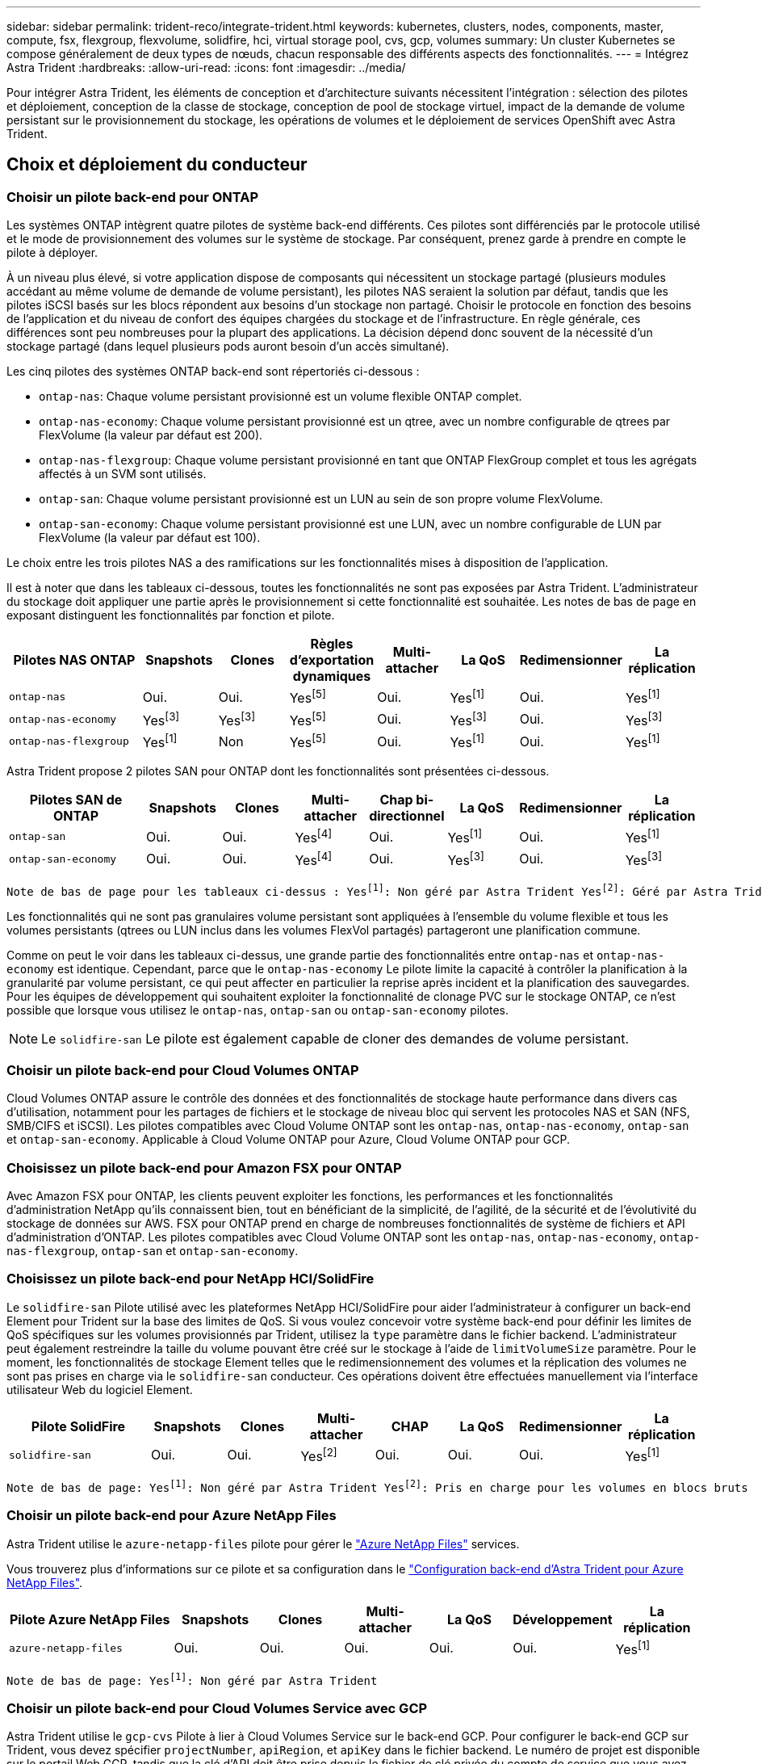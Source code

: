 ---
sidebar: sidebar 
permalink: trident-reco/integrate-trident.html 
keywords: kubernetes, clusters, nodes, components, master, compute, fsx, flexgroup, flexvolume, solidfire, hci, virtual storage pool, cvs, gcp, volumes 
summary: Un cluster Kubernetes se compose généralement de deux types de nœuds, chacun responsable des différents aspects des fonctionnalités. 
---
= Intégrez Astra Trident
:hardbreaks:
:allow-uri-read: 
:icons: font
:imagesdir: ../media/


[role="lead"]
Pour intégrer Astra Trident, les éléments de conception et d'architecture suivants nécessitent l'intégration : sélection des pilotes et déploiement, conception de la classe de stockage, conception de pool de stockage virtuel, impact de la demande de volume persistant sur le provisionnement du stockage, les opérations de volumes et le déploiement de services OpenShift avec Astra Trident.



== Choix et déploiement du conducteur



=== Choisir un pilote back-end pour ONTAP

Les systèmes ONTAP intègrent quatre pilotes de système back-end différents. Ces pilotes sont différenciés par le protocole utilisé et le mode de provisionnement des volumes sur le système de stockage. Par conséquent, prenez garde à prendre en compte le pilote à déployer.

À un niveau plus élevé, si votre application dispose de composants qui nécessitent un stockage partagé (plusieurs modules accédant au même volume de demande de volume persistant), les pilotes NAS seraient la solution par défaut, tandis que les pilotes iSCSI basés sur les blocs répondent aux besoins d'un stockage non partagé. Choisir le protocole en fonction des besoins de l'application et du niveau de confort des équipes chargées du stockage et de l'infrastructure. En règle générale, ces différences sont peu nombreuses pour la plupart des applications. La décision dépend donc souvent de la nécessité d'un stockage partagé (dans lequel plusieurs pods auront besoin d'un accès simultané).

Les cinq pilotes des systèmes ONTAP back-end sont répertoriés ci-dessous :

* `ontap-nas`: Chaque volume persistant provisionné est un volume flexible ONTAP complet.
* `ontap-nas-economy`: Chaque volume persistant provisionné est un qtree, avec un nombre configurable de qtrees par FlexVolume (la valeur par défaut est 200).
* `ontap-nas-flexgroup`: Chaque volume persistant provisionné en tant que ONTAP FlexGroup complet et tous les agrégats affectés à un SVM sont utilisés.
* `ontap-san`: Chaque volume persistant provisionné est un LUN au sein de son propre volume FlexVolume.
* `ontap-san-economy`: Chaque volume persistant provisionné est une LUN, avec un nombre configurable de LUN par FlexVolume (la valeur par défaut est 100).


Le choix entre les trois pilotes NAS a des ramifications sur les fonctionnalités mises à disposition de l'application.

Il est à noter que dans les tableaux ci-dessous, toutes les fonctionnalités ne sont pas exposées par Astra Trident. L'administrateur du stockage doit appliquer une partie après le provisionnement si cette fonctionnalité est souhaitée. Les notes de bas de page en exposant distinguent les fonctionnalités par fonction et pilote.

[cols="20,10,10,10,10,10,10,10"]
|===
| Pilotes NAS ONTAP | Snapshots | Clones | Règles d'exportation dynamiques | Multi-attacher | La QoS | Redimensionner | La réplication 


| `ontap-nas` | Oui. | Oui. | Yesfootnote:5[] | Oui. | Yesfootnote:1[] | Oui. | Yesfootnote:1[] 


| `ontap-nas-economy` | Yesfootnote:3[] | Yesfootnote:3[] | Yesfootnote:5[] | Oui. | Yesfootnote:3[] | Oui. | Yesfootnote:3[] 


| `ontap-nas-flexgroup` | Yesfootnote:1[] | Non | Yesfootnote:5[] | Oui. | Yesfootnote:1[] | Oui. | Yesfootnote:1[] 
|===
Astra Trident propose 2 pilotes SAN pour ONTAP dont les fonctionnalités sont présentées ci-dessous.

[cols="20,10,10,10,10,10,10,10"]
|===
| Pilotes SAN de ONTAP | Snapshots | Clones | Multi-attacher | Chap bi-directionnel | La QoS | Redimensionner | La réplication 


| `ontap-san` | Oui. | Oui. | Yesfootnote:4[] | Oui. | Yesfootnote:1[] | Oui. | Yesfootnote:1[] 


| `ontap-san-economy` | Oui. | Oui. | Yesfootnote:4[] | Oui. | Yesfootnote:3[] | Oui. | Yesfootnote:3[] 
|===
[verse]
Note de bas de page pour les tableaux ci-dessus : Yesfootnote:1[]: Non géré par Astra Trident Yesfootnote:2[]: Géré par Astra Trident, mais pas PV granulaire Yesfootnote:3[]: Non géré par Astra Trident et non PV granulaire Yesfootnote:4[]: Supporté par 5 Trident pour les volumes en mode bloc brut[]: Supporté par Trident

Les fonctionnalités qui ne sont pas granulaires volume persistant sont appliquées à l'ensemble du volume flexible et tous les volumes persistants (qtrees ou LUN inclus dans les volumes FlexVol partagés) partageront une planification commune.

Comme on peut le voir dans les tableaux ci-dessus, une grande partie des fonctionnalités entre `ontap-nas` et `ontap-nas-economy` est identique. Cependant, parce que le `ontap-nas-economy` Le pilote limite la capacité à contrôler la planification à la granularité par volume persistant, ce qui peut affecter en particulier la reprise après incident et la planification des sauvegardes. Pour les équipes de développement qui souhaitent exploiter la fonctionnalité de clonage PVC sur le stockage ONTAP, ce n'est possible que lorsque vous utilisez le `ontap-nas`, `ontap-san` ou `ontap-san-economy` pilotes.


NOTE: Le `solidfire-san` Le pilote est également capable de cloner des demandes de volume persistant.



=== Choisir un pilote back-end pour Cloud Volumes ONTAP

Cloud Volumes ONTAP assure le contrôle des données et des fonctionnalités de stockage haute performance dans divers cas d'utilisation, notamment pour les partages de fichiers et le stockage de niveau bloc qui servent les protocoles NAS et SAN (NFS, SMB/CIFS et iSCSI). Les pilotes compatibles avec Cloud Volume ONTAP sont les `ontap-nas`, `ontap-nas-economy`, `ontap-san` et `ontap-san-economy`. Applicable à Cloud Volume ONTAP pour Azure, Cloud Volume ONTAP pour GCP.



=== Choisissez un pilote back-end pour Amazon FSX pour ONTAP

Avec Amazon FSX pour ONTAP, les clients peuvent exploiter les fonctions, les performances et les fonctionnalités d'administration NetApp qu'ils connaissent bien, tout en bénéficiant de la simplicité, de l'agilité, de la sécurité et de l'évolutivité du stockage de données sur AWS. FSX pour ONTAP prend en charge de nombreuses fonctionnalités de système de fichiers et API d'administration d'ONTAP. Les pilotes compatibles avec Cloud Volume ONTAP sont les `ontap-nas`, `ontap-nas-economy`, `ontap-nas-flexgroup`, `ontap-san` et `ontap-san-economy`.



=== Choisissez un pilote back-end pour NetApp HCI/SolidFire

Le `solidfire-san` Pilote utilisé avec les plateformes NetApp HCI/SolidFire pour aider l'administrateur à configurer un back-end Element pour Trident sur la base des limites de QoS. Si vous voulez concevoir votre système back-end pour définir les limites de QoS spécifiques sur les volumes provisionnés par Trident, utilisez la `type` paramètre dans le fichier backend. L'administrateur peut également restreindre la taille du volume pouvant être créé sur le stockage à l'aide de `limitVolumeSize` paramètre. Pour le moment, les fonctionnalités de stockage Element telles que le redimensionnement des volumes et la réplication des volumes ne sont pas prises en charge via le `solidfire-san` conducteur. Ces opérations doivent être effectuées manuellement via l'interface utilisateur Web du logiciel Element.

[cols="20,10,10,10,10,10,10,10"]
|===
| Pilote SolidFire | Snapshots | Clones | Multi-attacher | CHAP | La QoS | Redimensionner | La réplication 


| `solidfire-san` | Oui. | Oui. | Yesfootnote:2[] | Oui. | Oui. | Oui. | Yesfootnote:1[] 
|===
[verse]
Note de bas de page: Yesfootnote:1[]: Non géré par Astra Trident Yesfootnote:2[]: Pris en charge pour les volumes en blocs bruts



=== Choisir un pilote back-end pour Azure NetApp Files

Astra Trident utilise le `azure-netapp-files` pilote pour gérer le link:https://azure.microsoft.com/en-us/services/netapp/["Azure NetApp Files"^] services.

Vous trouverez plus d'informations sur ce pilote et sa configuration dans le link:https://azure.microsoft.com/en-us/services/netapp/["Configuration back-end d'Astra Trident pour Azure NetApp Files"^].

[cols="20,10,10,10,10,10,10"]
|===
| Pilote Azure NetApp Files | Snapshots | Clones | Multi-attacher | La QoS | Développement | La réplication 


| `azure-netapp-files` | Oui. | Oui. | Oui. | Oui. | Oui. | Yesfootnote:1[] 
|===
[verse]
Note de bas de page: Yesfootnote:1[]: Non géré par Astra Trident



=== Choisir un pilote back-end pour Cloud Volumes Service avec GCP

Astra Trident utilise le `gcp-cvs` Pilote à lier à Cloud Volumes Service sur le back-end GCP. Pour configurer le back-end GCP sur Trident, vous devez spécifier `projectNumber`, `apiRegion`, et `apiKey` dans le fichier backend. Le numéro de projet est disponible sur le portail Web GCP, tandis que la clé d'API doit être prise depuis le fichier de clé privée du compte de service que vous avez créé lors de la configuration de l'accès aux API pour Cloud volumes sur GCP. Astra Trident peut créer des volumes CVS dans un des deux link:https://cloud.google.com/architecture/partners/netapp-cloud-volumes/service-types["types de service"^]:

. *CVS*: Le type de service CVS de base, qui fournit une haute disponibilité zonale avec des niveaux de performance limités/modérés.
. *CVS-Performance* : le type de service optimisé pour les performances est le mieux adapté aux charges de travail de production qui exigent des performances élevées. Choisissez parmi trois niveaux de service uniques [`standard`, `premium`, et `extreme`]. Actuellement, la taille minimale du volume CVS-Performance est de 100 Gio, tandis que les volumes CVS doivent être au moins 300 Gio. Les futures versions de CVS peuvent supprimer cette restriction.



CAUTION: Lors du déploiement des systèmes back-end avec le type de service CVS par défaut [`storageClass=software`], les utilisateurs *doivent obtenir un accès* à la fonctionnalité de volumes de sous-Tio dans GCP pour le(s) numéro(s) de projet et ID de projet en question. Il est nécessaire que Trident provisionne les volumes de sous-Tio. Si ce n'est pas le cas, les créations de volume *échoueront* pour les ESV de <600 Gio. Utiliser link:https://docs.google.com/forms/d/e/1FAIpQLSc7_euiPtlV8bhsKWvwBl3gm9KUL4kOhD7lnbHC3LlQ7m02Dw/viewform["ce formulaire"^] Pour obtenir l'accès aux volumes de sous-Tio.

[cols="20,10,10,10,10,10,10"]
|===
| Pilote CVS pour GCP | Snapshots | Clones | Multi-attacher | La QoS | Développement | La réplication 


| `gcp-cvs` | Oui. | Oui. | Oui. | Oui. | Oui. | Yesfootnote:1[] 
|===
[verse]
Note de bas de page: Yesfootnote:1[]: Non géré par Astra Trident

Le `gcp-cvs` le pilote utilise des pools de stockage virtuel. Avec les pools de stockage virtuel, Astra Trident peut extraire le système back-end et décider du placement des volumes. L'administrateur définit les pools de stockage virtuels dans le(s) fichier(s) backend(s).json. Les classes de stockage identifient les pools de stockage virtuels à l'aide d'étiquettes.



== Conception de classe de stockage

Chaque classe de stockage doit être configurée et appliquée pour créer un objet de classe de stockage Kubernetes. Cette section décrit comment concevoir un système de stockage pour votre application.



=== Conception de la classe de stockage pour une utilisation back-end spécifique

Le filtrage peut être utilisé au sein d'un objet de classe de stockage spécifique pour déterminer le pool de stockage ou l'ensemble de pools à utiliser avec cette classe de stockage spécifique. Trois ensembles de filtres peuvent être définis dans la classe de stockage : `storagePools`, `additionalStoragePools`, et/ou `excludeStoragePools`.

Le `storagePools` paramètre permet de limiter le stockage à l'ensemble de pools correspondant à tous les attributs spécifiés. Le `additionalStoragePools` Le paramètre est utilisé pour étendre l'ensemble de pools qu'Astra Trident utilisera pour le provisionnement ainsi que l'ensemble de pools sélectionnés par les attributs et `storagePools` paramètres. Vous pouvez utiliser l'un ou l'autre paramètre seul ou les deux ensemble pour vous assurer que l'ensemble approprié de pools de stockage est sélectionné.

Le `excludeStoragePools` le paramètre est utilisé pour exclure spécifiquement l'ensemble de pools répertoriés qui correspondent aux attributs.



=== Conception de classe de stockage pour émuler les règles de QoS

Si vous souhaitez concevoir des classes de stockage pour émuler les règles de qualité de service, créez une classe de stockage avec le `media` attribut en tant que `hdd` ou `ssd`. Basé sur `media` Attribut mentionné dans la classe de stockage, Trident sélectionne le back-end approprié qui sert `hdd` ou `ssd` les agrégats correspondent à l'attribut du support, puis dirigent le provisionnement des volumes sur l'agrégat spécifique. Nous pouvons donc créer une PRIME de classe de stockage qui aurait été nécessaire `media` attribut défini comme `ssd` Qui peuvent être classées comme politique DE qualité de service PREMIUM. Nous pouvons créer une autre NORME de classe de stockage dont l'attribut de support est défini comme `hdd', qui pourrait être classé comme règle de QoS STANDARD. Nous pourrions également utiliser l'attribut « IOPS » de la classe de stockage pour rediriger le provisionnement vers une appliance Element qui peut être définie comme une règle de QoS.



=== La conception des classes de stockage permettant d'utiliser le système back-end en fonction de fonctionnalités spécifiques

Les classes de stockage peuvent être conçues pour diriger le provisionnement des volumes sur un système back-end spécifique, où des fonctionnalités telles que le provisionnement fin et lourd, les copies Snapshot, les clones et le chiffrement sont activées. Pour spécifier le stockage à utiliser, créez des classes de stockage qui spécifient le back-end approprié avec la fonction requise activée.



=== Conception de la classe de stockage pour les pools de stockage virtuel

Tous les systèmes back-end Trident utilisent des pools de stockage virtuel. Vous pouvez définir des pools de stockage virtuel pour tout système back-end, à l'aide de tout pilote fourni par Astra Trident.

Les pools de stockage virtuel permettent à un administrateur de créer un niveau d'abstraction sur les systèmes back-end, que l'on peut référencer via des classes de stockage, pour une plus grande flexibilité et un placement efficace des volumes dans les systèmes back-end. Différents systèmes back-end peuvent être définis avec la même classe de service. En outre, plusieurs pools de stockage peuvent être créés sur le même back-end, mais avec des caractéristiques différentes. Lorsqu'une classe de stockage est configurée avec un sélecteur portant les étiquettes spécifiques, Astra Trident choisit un système back-end correspondant à toutes les étiquettes de sélection pour placer le volume. Si les étiquettes de sélection de classe de stockage correspondent à plusieurs pools de stockage, Astra Trident choisira l'un d'entre eux pour provisionner le volume.



== Conception du pool de stockage virtuel

Lors de la création d'un backend, vous pouvez généralement spécifier un ensemble de paramètres. Il était impossible pour l'administrateur de créer un autre système back-end avec les mêmes identifiants de stockage et avec un ensemble de paramètres différent. Grâce à l'introduction de Virtual Storage pools, ce problème a été résolu. Les pools de stockage virtuel sont une abstraction de niveau introduit entre le back-end et la classe de stockage Kubernetes. L'administrateur peut ainsi définir des paramètres et des étiquettes qui peuvent être référencés par les classes de stockage Kubernetes comme sélecteur, de façon indépendante du back-end. Il est possible de définir des pools de stockage virtuel pour tous les systèmes back-end NetApp pris en charge avec Astra Trident. Il s'agit notamment des systèmes SolidFire/NetApp HCI, ONTAP, Cloud Volumes Service sur GCP et Azure NetApp Files.


NOTE: Lors de la définition des pools de stockage virtuel, il est recommandé de ne pas tenter de réorganiser l'ordre des pools virtuels existants dans une définition backend. Il est également conseillé de ne pas modifier/modifier les attributs d'un pool virtuel existant et de définir un nouveau pool virtuel à la place.



=== Concevoir des pools de stockage virtuel pour émuler différents niveaux de services/QoS

Il est possible de concevoir des pools de stockage virtuel pour émuler des classes de service. Grâce à l'implémentation du pool virtuel pour Cloud volumes Service pour Azure NetApp Files, examinons comment nous pouvons configurer différentes classes de service. Configurez le back-end ANF avec plusieurs étiquettes représentant différents niveaux de performance. Réglez `servicelevel` aspect au niveau de performance approprié et ajouter d'autres aspects requis sous chaque étiquette. Créez désormais différentes classes de stockage Kubernetes qui seraient mappées sur différents pools de stockage virtuels. À l'aide du `parameters.selector` Chaque classe de stockage indique quel(s) pool(s) virtuel(s) peut(s) être utilisé(s) pour héberger un volume.



=== Concevoir des pools virtuels pour l'attribution d'un ensemble spécifique d'aspects

Il est possible de concevoir plusieurs pools de stockage virtuel comprenant un ensemble spécifique d'aspects à partir d'un système back-end unique. Pour ce faire, configurez le back-end avec plusieurs étiquettes et définissez les aspects requis sous chaque étiquette. Créez désormais des classes de stockage Kubernetes différentes avec le `parameters.selector` Champ correspondant aux différents pools de stockage virtuel. Les volumes provisionnés sur le back-end possèdent les aspects définis dans le pool de stockage virtuel choisi.



=== Caractéristiques des PVC qui affectent le provisionnement du stockage

Certains paramètres au-delà de la classe de stockage demandée peuvent affecter le processus de décision d'approvisionnement d'Astra Trident lors de la création d'un volume persistant.



=== Mode d'accès

Lors de la demande de stockage via un PVC, l'un des champs obligatoires est le mode d'accès. Le mode désiré peut affecter le back-end sélectionné pour héberger la demande de stockage.

Astra Trident tentera de correspondre au protocole de stockage utilisé avec la méthode d'accès spécifiée dans la matrice suivante. Cette technologie est indépendante de la plateforme de stockage sous-jacente.

[cols="20,30,30,30"]
|===
|  | ReadWriteOnce | ReadOnlyMany | ReadWriteMany 


| ISCSI | Oui. | Oui. | Oui (bloc brut) 


| NFS | Oui. | Oui. | Oui. 
|===
Toute demande de volume persistant ReadWriteMany soumise à un déploiement Trident sans système back-end NFS configuré entraînera le provisionnement d'un volume. Pour cette raison, le demandeur doit utiliser le mode d'accès qui convient à son application.



== Opérations de volume



=== Modifier les volumes persistants

Les volumes persistants sont, à deux exceptions près, des objets immuables dans Kubernetes. Une fois créée, la règle de récupération et la taille peuvent être modifiées. Toutefois, cela n'empêche pas la modification de certains aspects du volume en dehors de Kubernetes. Vous pouvez ainsi personnaliser le volume pour des applications spécifiques, en veillant à ce que la capacité ne soit pas accidentellement consommée ou tout simplement pour déplacer le volume vers un autre contrôleur de stockage pour n'importe quelle raison.


NOTE: Les actuellement sur provisionnement des arborescences Kubernetes ne prennent pas en charge les opérations de redimensionnement des volumes pour les volumes NFS ou iSCSI PVS. Astra Trident prend en charge l'extension des volumes NFS et iSCSI.

Les détails de connexion du PV ne peuvent pas être modifiés après sa création.



=== Création de copies Snapshot de volume à la demande

Astra Trident prend en charge la création de copies Snapshot de volume à la demande et la création de demandes de volume persistant à partir de copies Snapshot via le framework CSI. Les snapshots constituent une méthode pratique de conservation des copies ponctuelles des données et ont un cycle de vie indépendant du volume persistant source dans Kubernetes. Ces snapshots peuvent être utilisés pour cloner des demandes de volume persistant.



=== Créer des volumes à partir de copies Snapshot

Astra Trident prend également en charge la création de volumes persistant à partir des snapshots de volume. Pour ce faire, il suffit de créer une demande de volume persistant et de mentionner le `datasource` l'instantané requis à partir duquel le volume doit être créé. Astra Trident va gérer ce volume de volume persistant en créant un volume dont les données sont présentes sur le snapshot. Grâce à cette fonctionnalité, il est possible de dupliquer des données entre régions, de créer des environnements de test, de remplacer un volume de production endommagé ou corrompu dans son intégralité, ou de récupérer des fichiers et des répertoires spécifiques et de les transférer vers un autre volume attaché.



=== Déplacement des volumes dans le cluster

Les administrateurs du stockage peuvent déplacer des volumes entre les agrégats et les contrôleurs du cluster ONTAP sans interruption pour l'utilisateur du stockage. Cette opération n'affecte pas Astra Trident ou le cluster Kubernetes, tant que l'agrégat de destination est un auquel le SVM utilisé par Astra Trident a accès. Important : si l'agrégat a été récemment ajouté au SVM, le système back-end devra être actualisé en le ajoutant à Astra Trident. Cela déclenchera l'Astra Trident afin de réinventorier la SVM afin que le nouvel agrégat soit reconnu.

Néanmoins, Astra Trident ne prend pas automatiquement en charge le déplacement des volumes entre les systèmes back-end. Il s'agit notamment d'étendre les SVM au sein d'un même cluster, entre plusieurs clusters ou sur une autre plateforme de stockage (même si ce système est un SVM connecté à Astra Trident).

Si un volume est copié à un autre emplacement, la fonctionnalité d'importation de volume peut être utilisée pour importer les volumes actuels dans Astra Trident.



=== Développement des volumes

Astra Trident prend en charge le redimensionnement des volumes NFS et iSCSI PVS. Les utilisateurs peuvent ainsi redimensionner leurs volumes directement via la couche Kubernetes. L'extension de volume est possible pour toutes les principales plateformes de stockage NetApp, y compris ONTAP, SolidFire/NetApp HCI et les systèmes back-end Cloud Volumes Service. Pour permettre une extension possible ultérieurement, définissez `allowVolumeExpansion` à `true` Dans votre classe de stockage associée au volume. Lorsque le volume persistant doit être redimensionné, modifiez le `spec.resources.requests.storage` Annotation dans la demande de volume persistant vers la taille de volume requise. Trident s'occupe automatiquement du redimensionnement du volume sur le cluster de stockage.



=== Importer un volume existant dans Kubernetes

L'importation de volumes permet d'importer un volume de stockage existant dans un environnement Kubernetes. Cette opération est actuellement prise en charge par `ontap-nas`, `ontap-nas-flexgroup`, `solidfire-san`, `azure-netapp-files`, et `gcp-cvs` pilotes. Cette fonctionnalité est utile lors du portage d'une application existante sur Kubernetes ou lors de scénarios de reprise après incident.

Lorsque vous utilisez ONTAP et `solidfire-san` pilotes, utilisez la commande `tridentctl import volume <backend-name> <volume-name> -f /path/pvc.yaml` Pour importer un volume existant dans Kubernetes et le gérer par Astra Trident. Le fichier PVC YAML ou JSON utilisé dans la commande de volume d'importation pointe vers une classe de stockage qui identifie Astra Trident comme provisionneur. Si vous utilisez un système back-end NetApp HCI/SolidFire, assurez-vous que les noms des volumes sont uniques. Si les noms des volumes sont dupliqués, cloner le volume en un nom unique afin que la fonctionnalité d'importation des volumes puisse les distinguer.

Si le `azure-netapp-files` ou `gcp-cvs` pilote utilisé, utilisez la commande `tridentctl import volume <backend-name> <volume path> -f /path/pvc.yaml` Pour importer le volume dans Kubernetes qui sera géré par Astra Trident. Cela garantit une référence de volume unique.

À l'exécution de la commande ci-dessus, Astra Trident trouve le volume sur le back-end et lit sa taille. Il ajoute automatiquement (et remplace si nécessaire) la taille du volume du volume du volume persistant configuré. Astra Trident crée ensuite le nouveau volume persistant, et Kubernetes lie la demande de volume persistant au volume persistant.

Lorsqu'un conteneur a été déployé de façon à ce qu'il ait besoin de la demande de volume persistant importée spécifique, il resterait dans un état en attente jusqu'à ce que la paire PVC/PV soit liée via le processus d'importation de volume. Une fois la paire PVC/PV liée, le conteneur doit s'installer, à condition qu'il n'y ait pas d'autres problèmes.



== Le déploiement des services OpenShift

Les services de cluster à valeur ajoutée OpenShift offrent des fonctionnalités importantes aux administrateurs de clusters et aux applications hébergées. Le stockage utilisé par ces services peut être provisionné à l'aide des ressources locales. Toutefois, la capacité, la performance, la récupération et la durabilité du service sont souvent limitées. En tirant parti d'une baie de stockage d'entreprise pour fournir la capacité nécessaire à ces services, nous pouvons obtenir un service considérablement amélioré. Cependant, comme pour toutes les applications, OpenShift et les administrateurs de stockage doivent travailler en étroite collaboration afin de déterminer les options les plus adaptées à chacun d'entre eux. La documentation Red Hat doit être largement exploitée pour déterminer les exigences et s'assurer que les besoins en matière de dimensionnement et de performances sont satisfaits.



=== Service de registre

Le déploiement et la gestion du stockage pour le registre ont été documentés sur link:https://netapp.io/["netapp.io"^] dans le link:https://netapp.io/2017/08/24/deploying-the-openshift-registry-using-netapp-storage/["Blog"^].



=== Service de journalisation

Comme les autres services OpenShift, le service de journalisation est déployé avec Ansible, avec les paramètres de configuration fournis par le fichier d'inventaire, également appelé hôtes, fournis avec le manuel de vente. Deux méthodes d'installation sont proposées : le déploiement de la journalisation lors de l'installation initiale d'OpenShift et le déploiement de la journalisation une fois OpenShift installé.


CAUTION: À partir de la version 3.9 de Red Hat OpenShift, la documentation officielle recommande à NFS d'utiliser le service de journalisation en raison de problèmes de corruption des données. Ceci est basé sur les tests Red Hat de leurs produits. Le serveur NFS d'ONTAP ne présente pas ces problèmes et peut facilement être à nouveau déployé en environnements de journalisation. En fin de compte, le choix du protocole pour le service de journalisation constitue un bon choix. Il suffit de savoir que les deux fonctionneront bien avec les plateformes NetApp. Il n'y a aucune raison d'éviter NFS si c'est votre choix.

Si vous choisissez d'utiliser NFS avec le service de journalisation, vous devez définir la variable Ansible `openshift_enable_unsupported_configurations` à `true` pour éviter que le programme d'installation ne tombe en panne.



==== Commencez

Le service de journalisation peut, éventuellement, être déployé pour les deux applications ainsi que pour les opérations de base du cluster OpenShift. Si vous choisissez de déployer la journalisation des opérations, en spécifiant la variable `openshift_logging_use_ops` comme `true`, deux instances du service seront créées. Les variables qui contrôlent l'instance de journalisation des opérations contiennent des "OPS", alors que l'instance des applications ne le fait pas.

La configuration des variables Ansible selon la méthode de déploiement est importante afin de s'assurer que le stockage approprié est utilisé par les services sous-jacents. Examinons les options de chacune des méthodes de déploiement.


NOTE: Les tableaux ci-dessous contiennent uniquement les variables pertinentes pour la configuration du stockage car elles concernent le service de journalisation. Vous trouverez d'autres options dans link:https://docs.openshift.com/container-platform/3.11/install_config/aggregate_logging.html["Documentation de journalisation Red Hat OpenShift"^] quels domaines doivent être examinés, configurés et utilisés en fonction de votre déploiement ?

Les variables du tableau ci-dessous entraînent la création d'un volume persistant et de demande de volume persistant pour le service de journalisation à l'aide des informations fournies. Cette méthode est beaucoup moins flexible qu'avec le manuel d'installation des composants après l'installation d'OpenShift. Toutefois, si des volumes sont déjà disponibles, il s'agit d'une option.

[cols="40,40"]
|===
| Variable | Détails 


| `openshift_logging_storage_kind` | Réglez sur `nfs` Pour que le programme d'installation crée un volume persistant NFS pour le service de journalisation. 


| `openshift_logging_storage_host` | Le nom d'hôte ou l'adresse IP de l'hôte NFS. Il doit être défini sur la LIF de données pour votre machine virtuelle. 


| `openshift_logging_storage_nfs_directory` | Chemin de montage pour l'exportation NFS. Par exemple, si le volume est relié par jonction `/openshift_logging`, vous utiliserez ce chemin pour cette variable. 


| `openshift_logging_storage_volume_name` | Le nom, par exemple `pv_ose_logs`, De la PV à créer. 


| `openshift_logging_storage_volume_size` | Taille de l'exportation NFS, par exemple `100Gi`. 
|===
Si votre cluster OpenShift est déjà en cours d'exécution et que Trident a donc été déployé et configuré, le programme d'installation peut utiliser le provisionnement dynamique pour créer les volumes. Les variables suivantes doivent être configurées.

[cols="40,40"]
|===
| Variable | Détails 


| `openshift_logging_es_pvc_dynamic` | Définis sur true pour l'utilisation de volumes provisionnés dynamiquement. 


| `openshift_logging_es_pvc_storage_class_name` | Nom de la classe de stockage qui sera utilisée dans le PVC. 


| `openshift_logging_es_pvc_size` | Taille du volume demandé dans la demande de volume persistant. 


| `openshift_logging_es_pvc_prefix` | Préfixe pour les ESV utilisés par le service de journalisation. 


| `openshift_logging_es_ops_pvc_dynamic` | Réglez sur `true` utilisation de volumes provisionnés dynamiquement pour l'instance de journalisation des opérations. 


| `openshift_logging_es_ops_pvc_storage_class_name` | Nom de la classe de stockage de l'instance de journalisation OPS. 


| `openshift_logging_es_ops_pvc_size` | Taille de la demande de volume pour l'instance OPS. 


| `openshift_logging_es_ops_pvc_prefix` | Préfixe pour les ESV de l'instance OPS. 
|===


==== Déploiement de la pile de consignation

Si vous déployez la connexion dans le cadre du processus d'installation initiale d'OpenShift, il vous suffit de suivre le processus de déploiement standard. Ansible configure et déploie les services et les objets OpenShift nécessaires, de sorte que le service soit disponible dès qu'Ansible se termine.

Cependant, si vous déployez après l'installation initiale, vous devez utiliser le PlayBook des composants Ansible. Ce processus peut légèrement évoluer avec différentes versions d'OpenShift, c'est pourquoi nous vous invitons à le lire et à le suivre link:https://docs.openshift.com/container-platform/3.11/welcome/index.html["Documentation Red Hat OpenShift Container Platform 3.11"^] pour votre version.



== Services de metrics

Le service de metrics fournit à l'administrateur des informations précieuses sur l'état, l'utilisation des ressources et la disponibilité du cluster OpenShift. Il est également nécessaire d'utiliser la fonctionnalité de montée en charge automatique des pods. De nombreuses entreprises utilisent les données issues du service de metrics pour leurs applications de refacturation et/ou de show-back.

Comme pour le service de journalisation, OpenShift dans son ensemble, Ansible est utilisé pour déployer le service de metrics. De même, comme le service de journalisation, le service de metrics peut être déployé lors d'une configuration initiale du cluster ou après son fonctionnement à l'aide de la méthode d'installation du composant. Les tableaux suivants contiennent les variables importantes lors de la configuration du stockage persistant pour le service de metrics.


NOTE: Les tableaux ci-dessous contiennent uniquement les variables pertinentes pour la configuration du stockage car elles concernent le service de metrics. De nombreuses autres options sont disponibles dans la documentation qui doit être examinée, configurée et utilisée en fonction de votre déploiement.

[cols="40,40"]
|===
| Variable | Détails 


| `openshift_metrics_storage_kind` | Réglez sur `nfs` Pour que le programme d'installation crée un volume persistant NFS pour le service de journalisation. 


| `openshift_metrics_storage_host` | Le nom d'hôte ou l'adresse IP de l'hôte NFS. Il doit être défini sur la LIF de données pour votre SVM. 


| `openshift_metrics_storage_nfs_directory` | Chemin de montage pour l'exportation NFS. Par exemple, si le volume est relié par jonction `/openshift_metrics`, vous utiliserez ce chemin pour cette variable. 


| `openshift_metrics_storage_volume_name` | Le nom, par exemple `pv_ose_metrics`, De la PV à créer. 


| `openshift_metrics_storage_volume_size` | Taille de l'exportation NFS, par exemple `100Gi`. 
|===
Si votre cluster OpenShift est déjà en cours d'exécution et que Trident a donc été déployé et configuré, le programme d'installation peut utiliser le provisionnement dynamique pour créer les volumes. Les variables suivantes doivent être configurées.

[cols="40,40"]
|===
| Variable | Détails 


| `openshift_metrics_cassandra_pvc_prefix` | Préfixe à utiliser pour les ESV de metrics. 


| `openshift_metrics_cassandra_pvc_size` | Taille des volumes à demander. 


| `openshift_metrics_cassandra_storage_type` | Le type de stockage à utiliser pour les metrics, doit être défini sur dynamique pour qu'Ansible crée des demandes de volume persistant avec la classe de stockage appropriée. 


| `openshift_metrics_cassanda_pvc_storage_class_name` | Nom de la classe de stockage à utiliser. 
|===


=== Déployez le service de metrics

Déployez le service à l'aide des variables Ansible appropriées définies dans votre fichier hôtes/d'inventaire. Si vous déployez au moment de l'installation d'OpenShift, le volume persistant est créé et utilisé automatiquement. Si vous déployez l'utilisation des playbooks, après l'installation d'OpenShift, Ansible crée toutes les demandes de volume persistant nécessaires et, après que Astra Trident a provisionné le stockage pour eux, déployez le service.

Les variables ci-dessus et le processus de déploiement peuvent changer avec chaque version d'OpenShift. Vérifiez et suivez link:https://docs.openshift.com/container-platform/3.11/install_config/cluster_metrics.html["Guide de déploiement OpenShift de Red Hat"^] pour votre version afin qu'elle soit configurée pour votre environnement.
